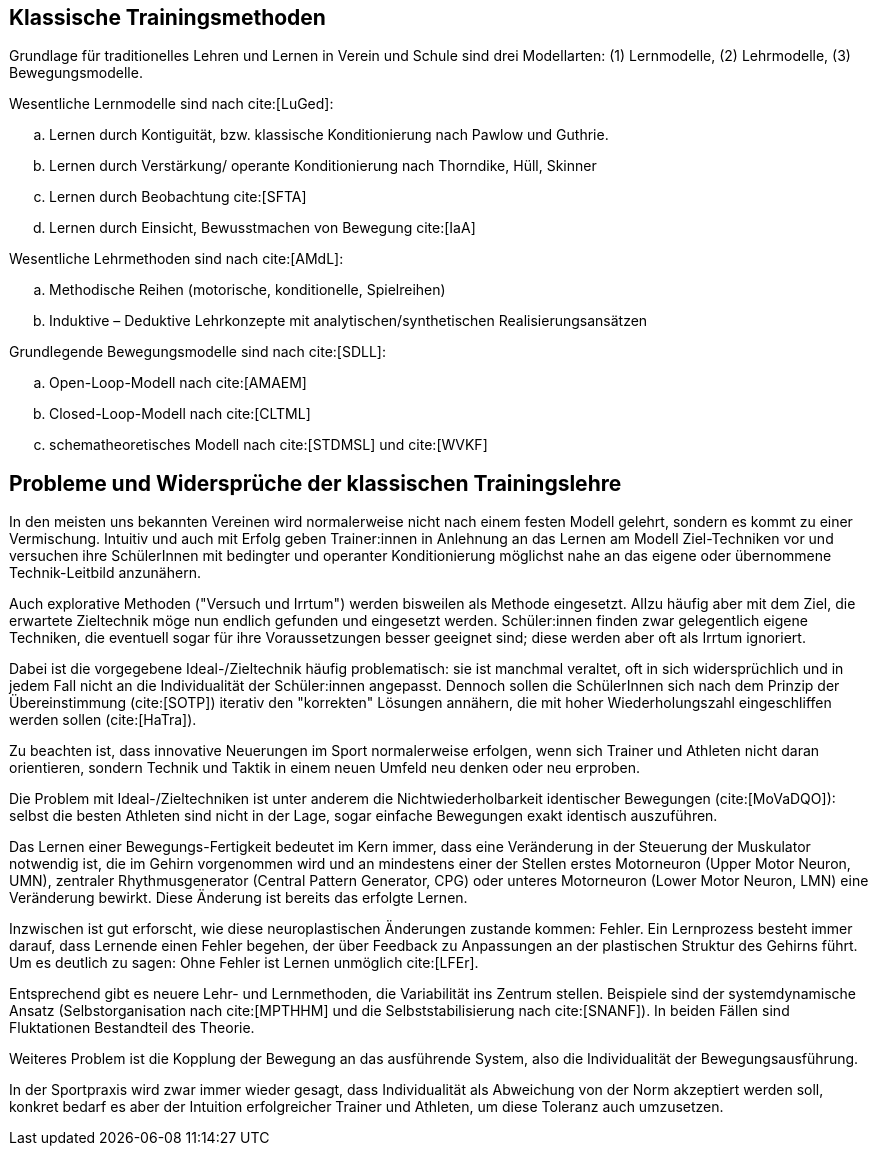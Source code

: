 == Klassische Trainingsmethoden

Grundlage für traditionelles Lehren und Lernen in Verein und Schule sind drei Modellarten: (1) Lernmodelle, (2) Lehrmodelle, (3) Bewegungsmodelle.

Wesentliche Lernmodelle sind nach cite:[LuGed]:

[loweralpha]
. Lernen durch Kontiguität, bzw. klassische Konditionierung nach Pawlow und Guthrie.
. Lernen durch Verstärkung/ operante Konditionierung nach Thorndike, Hüll, Skinner
. Lernen durch Beobachtung cite:[SFTA]
. Lernen durch Einsicht, Bewusstmachen von Bewegung cite:[IaA]

Wesentliche Lehrmethoden sind nach cite:[AMdL]:
[loweralpha]
. Methodische Reihen (motorische, konditionelle, Spielreihen)
. Induktive – Deduktive Lehrkonzepte mit analytischen/synthetischen Realisierungsansätzen

Grundlegende Bewegungsmodelle sind nach cite:[SDLL]:

[loweralpha]
. Open-Loop-Modell nach cite:[AMAEM]
. Closed-Loop-Modell nach cite:[CLTML]
. schematheoretisches Modell nach cite:[STDMSL] und cite:[WVKF]

== Probleme und Widersprüche der klassischen Trainingslehre

In den meisten uns bekannten Vereinen wird normalerweise nicht nach einem festen Modell gelehrt, sondern es kommt zu einer Vermischung. Intuitiv und auch mit Erfolg geben Trainer:innen in Anlehnung an das Lernen am Modell Ziel-Techniken vor und versuchen ihre SchülerInnen mit bedingter und operanter Konditionierung möglichst nahe an das eigene oder übernommene Technik-Leitbild anzunähern.

Auch explorative Methoden ("Versuch und Irrtum") werden bisweilen als Methode eingesetzt. Allzu häufig aber mit dem Ziel, die erwartete Zieltechnik möge nun endlich gefunden und eingesetzt werden. Schüler:innen finden zwar gelegentlich eigene Techniken, die eventuell sogar für ihre Voraussetzungen besser geeignet sind; diese werden aber oft als Irrtum ignoriert.

Dabei ist die vorgegebene Ideal-/Zieltechnik häufig problematisch: sie ist manchmal veraltet, oft in sich widersprüchlich und in jedem Fall nicht an die Individualität der Schüler:innen angepasst. Dennoch sollen die SchülerInnen sich nach dem Prinzip der Übereinstimmung (cite:[SOTP]) iterativ den "korrekten" Lösungen annähern, die mit hoher Wiederholungszahl eingeschliffen werden sollen (cite:[HaTra]).

Zu beachten ist, dass innovative Neuerungen im Sport normalerweise erfolgen, wenn sich Trainer und Athleten nicht daran orientieren, sondern Technik und Taktik in einem neuen Umfeld neu denken oder neu erproben.

Die Problem mit Ideal-/Zieltechniken ist unter anderem die Nichtwiederholbarkeit identischer Bewegungen (cite:[MoVaDQO]): selbst die besten Athleten sind nicht in der Lage, sogar einfache Bewegungen exakt identisch auszuführen.

Das Lernen einer Bewegungs-Fertigkeit bedeutet im Kern immer, dass eine Veränderung in der Steuerung der Muskulator notwendig ist, die im Gehirn vorgenommen wird und an mindestens einer der Stellen erstes Motorneuron (Upper Motor Neuron, UMN), zentraler Rhythmusgenerator (Central Pattern Generator, CPG) oder unteres Motorneuron (Lower Motor Neuron, LMN) eine Veränderung bewirkt. Diese Änderung ist bereits das erfolgte Lernen.

Inzwischen ist gut erforscht, wie diese neuroplastischen Änderungen zustande kommen: Fehler. Ein Lernprozess besteht immer darauf, dass Lernende einen Fehler begehen, der über Feedback zu Anpassungen an der plastischen Struktur des Gehirns führt. Um es deutlich zu sagen: Ohne Fehler ist Lernen unmöglich cite:[LFEr].

Entsprechend gibt es neuere Lehr- und Lernmethoden, die Variabilität ins Zentrum stellen. Beispiele sind der systemdynamische Ansatz (Selbstorganisation nach cite:[MPTHHM] und die Selbststabilisierung nach cite:[SNANF]). In beiden Fällen sind Fluktationen Bestandteil des Theorie.

Weiteres Problem ist die Kopplung der Bewegung an das ausführende System, also die Individualität der Bewegungsausführung.

In der Sportpraxis wird zwar immer wieder gesagt, dass Individualität als Abweichung von der Norm akzeptiert werden soll, konkret bedarf es aber der Intuition erfolgreicher Trainer und Athleten, um diese Toleranz auch umzusetzen.
